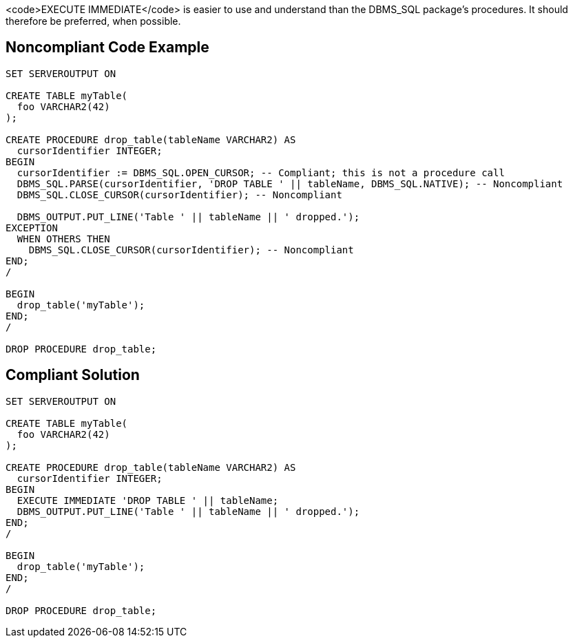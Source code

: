 <code>EXECUTE IMMEDIATE</code> is easier to use and understand than the DBMS_SQL package's procedures. It should therefore be preferred, when possible.


== Noncompliant Code Example

----
SET SERVEROUTPUT ON

CREATE TABLE myTable(
  foo VARCHAR2(42)
);

CREATE PROCEDURE drop_table(tableName VARCHAR2) AS
  cursorIdentifier INTEGER;
BEGIN
  cursorIdentifier := DBMS_SQL.OPEN_CURSOR; -- Compliant; this is not a procedure call
  DBMS_SQL.PARSE(cursorIdentifier, 'DROP TABLE ' || tableName, DBMS_SQL.NATIVE); -- Noncompliant
  DBMS_SQL.CLOSE_CURSOR(cursorIdentifier); -- Noncompliant

  DBMS_OUTPUT.PUT_LINE('Table ' || tableName || ' dropped.');
EXCEPTION
  WHEN OTHERS THEN
    DBMS_SQL.CLOSE_CURSOR(cursorIdentifier); -- Noncompliant
END;
/

BEGIN
  drop_table('myTable');
END;
/

DROP PROCEDURE drop_table;
----


== Compliant Solution

----
SET SERVEROUTPUT ON

CREATE TABLE myTable(
  foo VARCHAR2(42)
);

CREATE PROCEDURE drop_table(tableName VARCHAR2) AS
  cursorIdentifier INTEGER;
BEGIN
  EXECUTE IMMEDIATE 'DROP TABLE ' || tableName;
  DBMS_OUTPUT.PUT_LINE('Table ' || tableName || ' dropped.');
END;
/

BEGIN
  drop_table('myTable');
END;
/

DROP PROCEDURE drop_table;
----

